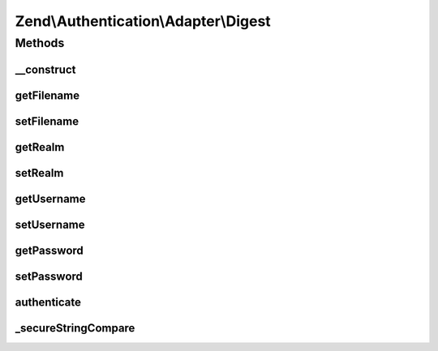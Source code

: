 .. Authentication/Adapter/Digest.php generated using docpx on 01/30/13 03:32am


Zend\\Authentication\\Adapter\\Digest
=====================================

Methods
+++++++

__construct
-----------

.. function:: __construct()


    Sets adapter options

    :param mixed: 
    :param mixed: 
    :param mixed: 
    :param mixed: 



getFilename
-----------

.. function:: getFilename()


    Returns the filename option value or null if it has not yet been set

    :rtype: string|null 



setFilename
-----------

.. function:: setFilename()


    Sets the filename option value

    :param mixed: 

    :rtype: Digest Provides a fluent interface



getRealm
--------

.. function:: getRealm()


    Returns the realm option value or null if it has not yet been set

    :rtype: string|null 



setRealm
--------

.. function:: setRealm()


    Sets the realm option value

    :param mixed: 

    :rtype: Digest Provides a fluent interface



getUsername
-----------

.. function:: getUsername()


    Returns the username option value or null if it has not yet been set

    :rtype: string|null 



setUsername
-----------

.. function:: setUsername()


    Sets the username option value

    :param mixed: 

    :rtype: Digest Provides a fluent interface



getPassword
-----------

.. function:: getPassword()


    Returns the password option value or null if it has not yet been set

    :rtype: string|null 



setPassword
-----------

.. function:: setPassword()


    Sets the password option value

    :param mixed: 

    :rtype: Digest Provides a fluent interface



authenticate
------------

.. function:: authenticate()


    Defined by Zend\Authentication\Adapter\AdapterInterface


    :rtype: AuthenticationResult 



_secureStringCompare
--------------------

.. function:: _secureStringCompare()


    Securely compare two strings for equality while avoided C level memcmp()
    optimisations capable of leaking timing information useful to an attacker
    attempting to iteratively guess the unknown string (e.g. password) being
    compared against.

    :param string: 
    :param string: 

    :rtype: bool 



